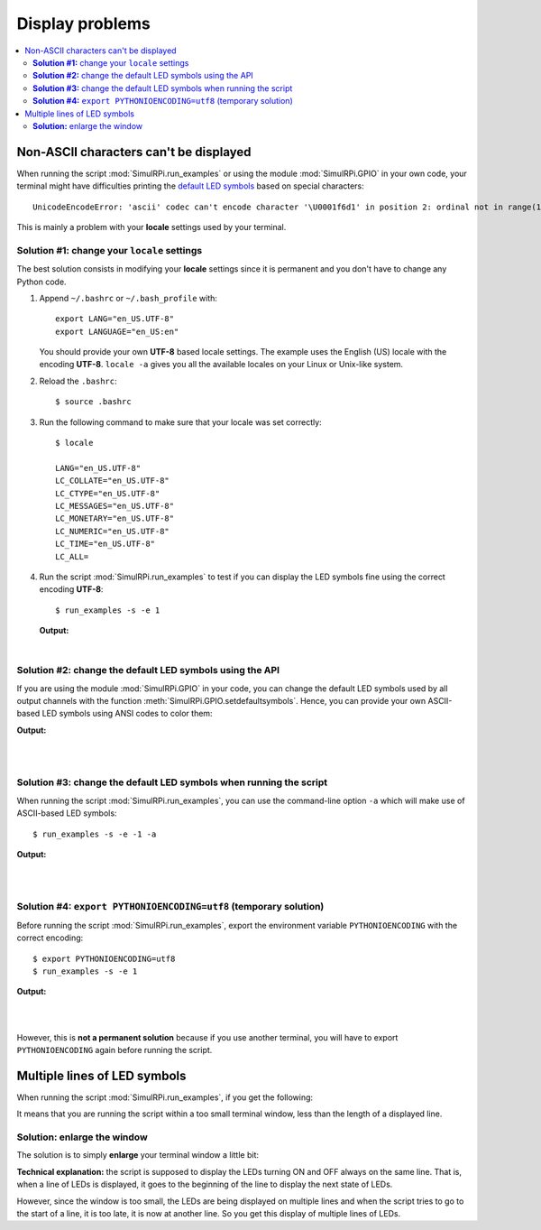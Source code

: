 ================
Display problems
================

.. contents::
   :depth: 2
   :local:

Non-ASCII characters can't be displayed
=======================================

.. highlight:: none

When running the script :mod:`SimulRPi.run_examples` or using the module
:mod:`SimulRPi.GPIO` in your own code, your terminal might have difficulties
printing the `default LED symbols`_ based on special characters::

   UnicodeEncodeError: 'ascii' codec can't encode character '\U0001f6d1' in position 2: ordinal not in range(128)

This is mainly a problem with your **locale** settings used by your terminal.

**Solution #1:** change your ``locale`` settings
^^^^^^^^^^^^^^^^^^^^^^^^^^^^^^^^^^^^^^^^^^^^^^^^
The best solution consists in modifying your **locale** settings since it is
permanent and you don't have to change any Python code.

1. Append ``~/.bashrc`` or ``~/.bash_profile`` with::

      export LANG="en_US.UTF-8"
      export LANGUAGE="en_US:en"

   You should provide your own **UTF-8** based locale settings. The example
   uses the English (US) locale with the encoding **UTF-8**. ``locale -a``
   gives you all the available locales on your Linux or Unix-like system.

2. Reload the ``.bashrc``::

      $ source .bashrc

3. Run the following command to make sure that your locale was set correctly::

      $ locale

      LANG="en_US.UTF-8"
      LC_COLLATE="en_US.UTF-8"
      LC_CTYPE="en_US.UTF-8"
      LC_MESSAGES="en_US.UTF-8"
      LC_MONETARY="en_US.UTF-8"
      LC_NUMERIC="en_US.UTF-8"
      LC_TIME="en_US.UTF-8"
      LC_ALL=

4. Run the script :mod:`SimulRPi.run_examples` to test if you can display the
   LED symbols fine using the correct encoding **UTF-8**::

      $ run_examples -s -e 1

   **Output:**

   .. image:: https://raw.githubusercontent.com/raul23/images/master/SimulRPi/v0.1.0a0/solution_with_locale_change.png
      :target: https://raw.githubusercontent.com/raul23/images/master/SimulRPi/v0.1.0a0/solution_with_locale_change.png
      :align: left
      :alt: Terminal output: set locale settings correctly

|

.. seealso::

   * `How to Set Locales (i18n) On a Linux or Unix`_: detailed article
   * `How can I change the locale?`_: from raspberrypi.stackexchange.com,
     provides answers to set the locale user and system-wide

**Solution #2:** change the default LED symbols using the API
^^^^^^^^^^^^^^^^^^^^^^^^^^^^^^^^^^^^^^^^^^^^^^^^^^^^^^^^^^^^^
If you are using the module :mod:`SimulRPi.GPIO` in your code, you can change
the default LED symbols used by all output channels with the function
:meth:`SimulRPi.GPIO.setdefaultsymbols`. Hence, you can provide your own
ASCII-based LED symbols using ANSI codes to color them:

.. code-block:: python
   :emphasize-lines: 4-9
   :caption: **Example:** updating the default LED symbols with ASCII characters

      import time
      import SimulRPi.GPIO as GPIO

      GPIO.setdefaultsymbols(
         {
             'ON': '\033[91m(0)\033[0m',
             'OFF': '(0)'
         }
      )
      led_channel = 11
      GPIO.setmode(GPIO.BCM)
      GPIO.setup(led_channel, GPIO.OUT)
      GPIO.output(led_channel, GPIO.HIGH)
      GPIO.cleanup()

**Output:**

.. image:: https://raw.githubusercontent.com/raul23/images/master/SimulRPi/v0.1.0a0/solution_with_ascii_characters.png
   :target: https://raw.githubusercontent.com/raul23/images/master/SimulRPi/v0.1.0a0/solution_with_ascii_characters.png
   :align: left
   :alt: Terminal output: ASCII characters used for LED symbols

|
|

.. seealso::

   * `Build your own Command Line with ANSI escape codes`_ : more info about
     using ANSI escape codes (e.g. color text, move the cursor up)
   * `How to print colored text in Python?`_ : from stackoverflow, lots of
     Python examples using built-in modules or third-party libraries to color
     text in the terminal.

**Solution #3:** change the default LED symbols when running the script
^^^^^^^^^^^^^^^^^^^^^^^^^^^^^^^^^^^^^^^^^^^^^^^^^^^^^^^^^^^^^^^^^^^^^^^
When running the script :mod:`SimulRPi.run_examples`, you can use the
command-line option ``-a`` which will make use of ASCII-based LED symbols::

   $ run_examples -s -e -1 -a

**Output:**

.. image:: https://raw.githubusercontent.com/raul23/images/master/SimulRPi/v0.1.0a0/solution_with_ascii_characters_channel9.png
   :target: https://raw.githubusercontent.com/raul23/images/master/SimulRPi/v0.1.0a0/solution_with_ascii_characters_channel9.png
   :align: left
   :alt: Terminal output: ASCII characters used for LED symbols

|
|

**Solution #4:** ``export PYTHONIOENCODING=utf8`` (temporary solution)
^^^^^^^^^^^^^^^^^^^^^^^^^^^^^^^^^^^^^^^^^^^^^^^^^^^^^^^^^^^^^^^^^^^^^^
Before running the script :mod:`SimulRPi.run_examples`, export the
environment variable ``PYTHONIOENCODING`` with the correct encoding::

   $ export PYTHONIOENCODING=utf8
   $ run_examples -s -e 1

**Output:**

.. image:: https://raw.githubusercontent.com/raul23/images/master/SimulRPi/v0.1.0a0/solution_with_locale_change.png
   :target: https://raw.githubusercontent.com/raul23/images/master/SimulRPi/v0.1.0a0/solution_with_locale_change.png
   :align: left
   :alt: Terminal output: export PYTHONIOENCODING=utf8

|
|

However, this is **not a permanent solution** because if you use another
terminal, you will have to export ``PYTHONIOENCODING`` again before running
the script.

Multiple lines of LED symbols
=============================
When running the script :mod:`SimulRPi.run_examples`, if you get the following:

..
   raw:: html

   <div align="center">
   <img src="https://raw.githubusercontent.com/raul23/images/master/SimulRPi/v0.1.0a0/small_window_multiple_lines_bad.png"/>
   <p><b>Bad display when running the script in a small terminal window</b></p>
   </div>

.. image:: https://raw.githubusercontent.com/raul23/images/master/SimulRPi/v0.1.0a0/small_window_multiple_lines_bad.png
   :target: https://raw.githubusercontent.com/raul23/images/master/SimulRPi/v0.1.0a0/small_window_multiple_lines_bad.png
   :align: center
   :alt: Bad display when running the script in a small terminal window

It means that you are running the script within a too small terminal window,
less than the length of a displayed line.

**Solution:** enlarge the window
^^^^^^^^^^^^^^^^^^^^^^^^^^^^^^^^
The solution is to simply **enlarge** your terminal window a little bit:

..
   raw:: html

   <div align="center">
   <img src="https://raw.githubusercontent.com/raul23/images/master/SimulRPi/v0.1.0a0/small_window_multiple_lines_good.png"/>
   <p><b>Good display when running the script in a larger terminal window</b></p>
   </div>

.. image:: https://raw.githubusercontent.com/raul23/images/master/SimulRPi/v0.1.0a0/small_window_multiple_lines_good.png
   :target: https://raw.githubusercontent.com/raul23/images/master/SimulRPi/v0.1.0a0/small_window_multiple_lines_good.png
   :align: center
   :alt: Good display when running the script in a larger terminal window

**Technical explanation:** the script is supposed to display the LEDs turning
ON and OFF always on the same line. That is, when a line of LEDs is displayed,
it goes to the beginning of the line to display the next state of LEDs.

However, since the window is too small, the LEDs are being displayed on
multiple lines and when the script tries to go to the start of a line, it is
too late, it is now at another line. So you get this display of multiple lines
of LEDs.

.. URLs
.. external links
.. _Build your own Command Line with ANSI escape codes: https://www.lihaoyi.com/post/BuildyourownCommandLinewithANSIescapecodes.html
.. _How can I change the locale?: https://raspberrypi.stackexchange.com/a/19866
.. _How to print colored text in Python?: https://stackoverflow.com/questions/287871/how-to-print-colored-text-in-python
.. _How to Set Locales (i18n) On a Linux or Unix: https://www.cyberciti.biz/faq/how-to-set-locales-i18n-on-a-linux-unix/

.. internal links
.. _default LED symbols: useful_functions.html#gpio-setdefaultsymbols
